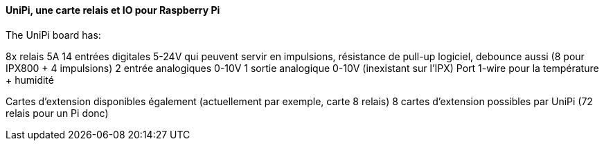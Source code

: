 ==== UniPi, une carte relais et IO pour Raspberry Pi

The UniPi board has:

8x relais 5A
14 entrées digitales 5-24V qui peuvent servir en impulsions, résistance de pull-up logiciel, debounce aussi (8 pour IPX800 + 4 impulsions)
2 entrée analogiques 0-10V
1 sortie analogique 0-10V (inexistant sur l'IPX)
Port 1-wire pour la température + humidité

Cartes d'extension disponibles également (actuellement par exemple, carte 8 relais)
8 cartes d'extension possibles par UniPi (72 relais pour un Pi donc)